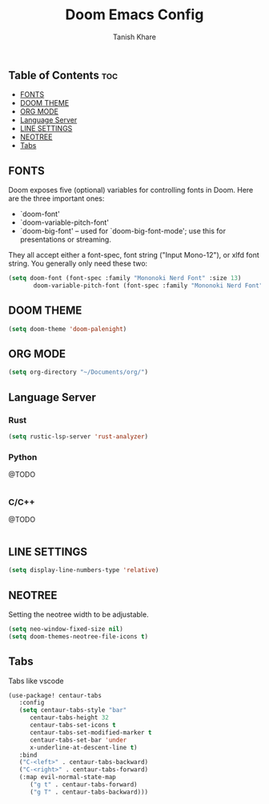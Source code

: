 #+TITLE:Doom Emacs Config
#+AUTHOR: Tanish Khare
#+STARTUP: showeverything

** Table of Contents :toc:
  - [[#fonts][FONTS]]
  - [[#doom-theme][DOOM THEME]]
  - [[#org-mode][ORG MODE]]
  - [[#language-server][Language Server]]
  - [[#line-settings][LINE SETTINGS]]
  - [[#neotree][NEOTREE]]
  - [[#tabs][Tabs]]

** FONTS
Doom exposes five (optional) variables for controlling fonts in Doom. Here
are the three important ones:

+ `doom-font'
+ `doom-variable-pitch-font'
+ `doom-big-font' -- used for `doom-big-font-mode'; use this for
  presentations or streaming.

They all accept either a font-spec, font string ("Input Mono-12"), or xlfd
font string. You generally only need these two:

#+BEGIN_SRC emacs-lisp
(setq doom-font (font-spec :family "Mononoki Nerd Font" :size 13)
       doom-variable-pitch-font (font-spec :family "Mononoki Nerd Font" :size 13))
#+END_SRC
** DOOM THEME
#+BEGIN_SRC emacs-lisp
(setq doom-theme 'doom-palenight)
#+END_SRC

** ORG MODE
#+BEGIN_SRC emacs-lisp
(setq org-directory "~/Documents/org/")
#+END_SRC

** Language Server
*** Rust
#+BEGIN_SRC emacs-lisp
(setq rustic-lsp-server 'rust-analyzer)
#+END_SRC
*** Python
@TODO
#+BEGIN_SRC emacs-lisp
#+END_SRC
*** C/C++
@TODO
#+BEGIN_SRC emacs-lisp
#+END_SRC
** LINE SETTINGS
 #+BEGIN_SRC emacs-lisp
(setq display-line-numbers-type 'relative)
#+END_SRC

** NEOTREE
Setting the neotree width to be adjustable.
#+BEGIN_SRC emacs-lisp
(setq neo-window-fixed-size nil)
(setq doom-themes-neotree-file-icons t)
#+END_SRC

** Tabs
Tabs like vscode
#+BEGIN_SRC emacs-lisp
(use-package! centaur-tabs
   :config
   (setq centaur-tabs-style "bar"
	  centaur-tabs-height 32
	  centaur-tabs-set-icons t
	  centaur-tabs-set-modified-marker t
	  centaur-tabs-set-bar 'under
	  x-underline-at-descent-line t)
   :bind
   ("C-<left>" . centaur-tabs-backward)
   ("C-<right>" . centaur-tabs-forward)
   (:map evil-normal-state-map
	  ("g t" . centaur-tabs-forward)
	  ("g T" . centaur-tabs-backward)))
#+END_SRC

